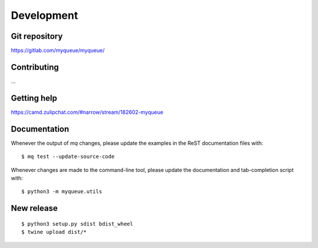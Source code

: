 Development
===========

Git repository
--------------

https://gitlab.com/myqueue/myqueue/


Contributing
------------

...


Getting help
-------------

https://camd.zulipchat.com/#narrow/stream/182602-myqueue


Documentation
-------------

Whenever the output of *mq* changes, please update the examples in the
ReST documentation files with::

    $ mq test --update-source-code

Whenever changes are made to the command-line tool, please update the
documentation and tab-completion script with::

    $ python3 -m myqueue.utils


New release
-----------

::

    $ python3 setup.py sdist bdist_wheel
    $ twine upload dist/*
